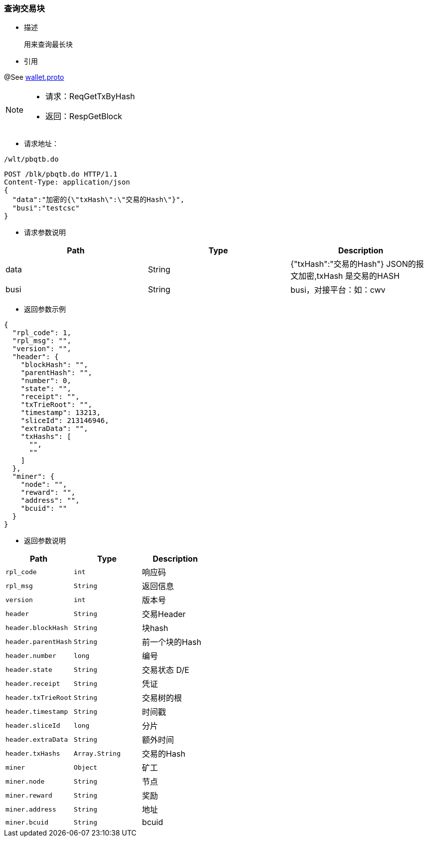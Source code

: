 === 查询交易块


- 描述

 用来查询最长块


- 引用

@See http://172.18.80.253/blockchain/gameapi/blob/dev-refact/src/main/proto/wallet.proto[wallet.proto]
[NOTE]
====
- 请求：ReqGetTxByHash
- 返回：RespGetBlock
====

- 请求地址：
```
/wlt/pbqtb.do
```


[source,http,options="nowrap"]
----
POST /blk/pbqtb.do HTTP/1.1
Content-Type: application/json
{
  "data":"加密的{\"txHash\":\"交易的Hash\"}",
  "busi":"testcsc"
}
----



- 请求参数说明
|===
|Path|Type|Description

|data
|String
|{"txHash":"交易的Hash"} JSON的报文加密,txHash 是交易的HASH

|busi
|String
|busi，对接平台：如：cwv

|===

- 返回参数示例
----
{
  "rpl_code": 1,
  "rpl_msg": "",
  "version": "",
  "header": {
    "blockHash": "",
    "parentHash": "",
    "number": 0,
    "state": "",
    "receipt": "",
    "txTrieRoot": "",
    "timestamp": 13213,
    "sliceId": 213146946,
    "extraData": "",
    "txHashs": [
      "",
      ""
    ]
  },
  "miner": {
    "node": "",
    "reward": "",
    "address": "",
    "bcuid": ""
  }
}
----
- 返回参数说明
|===
|Path|Type|Description

|`rpl_code`
|`int`
|响应码

|`rpl_msg`
|`String`
|返回信息

|`version`
|`int`
|版本号

|`header`
|`String`
|交易Header

|`header.blockHash`
|`String`
|块hash

|`header.parentHash`
|`String`
|前一个块的Hash

|`header.number`
|`long`
|编号

|`header.state`
|`String`
|交易状态 D/E

|`header.receipt`
|`String`
|凭证

|`header.txTrieRoot`
|`String`
|交易树的根

|`header.timestamp`
|`String`
|时间戳

|`header.sliceId`
|`long`
|分片

|`header.extraData`
|`String`
|额外时间

|`header.txHashs`
|`Array.String`
|交易的Hash

|`miner`
|`Object`
|矿工

|`miner.node`
|`String`
|节点

|`miner.reward`
|`String`
|奖励

|`miner.address`
|`String`
|地址

|`miner.bcuid`
|`String`
|bcuid



|===

